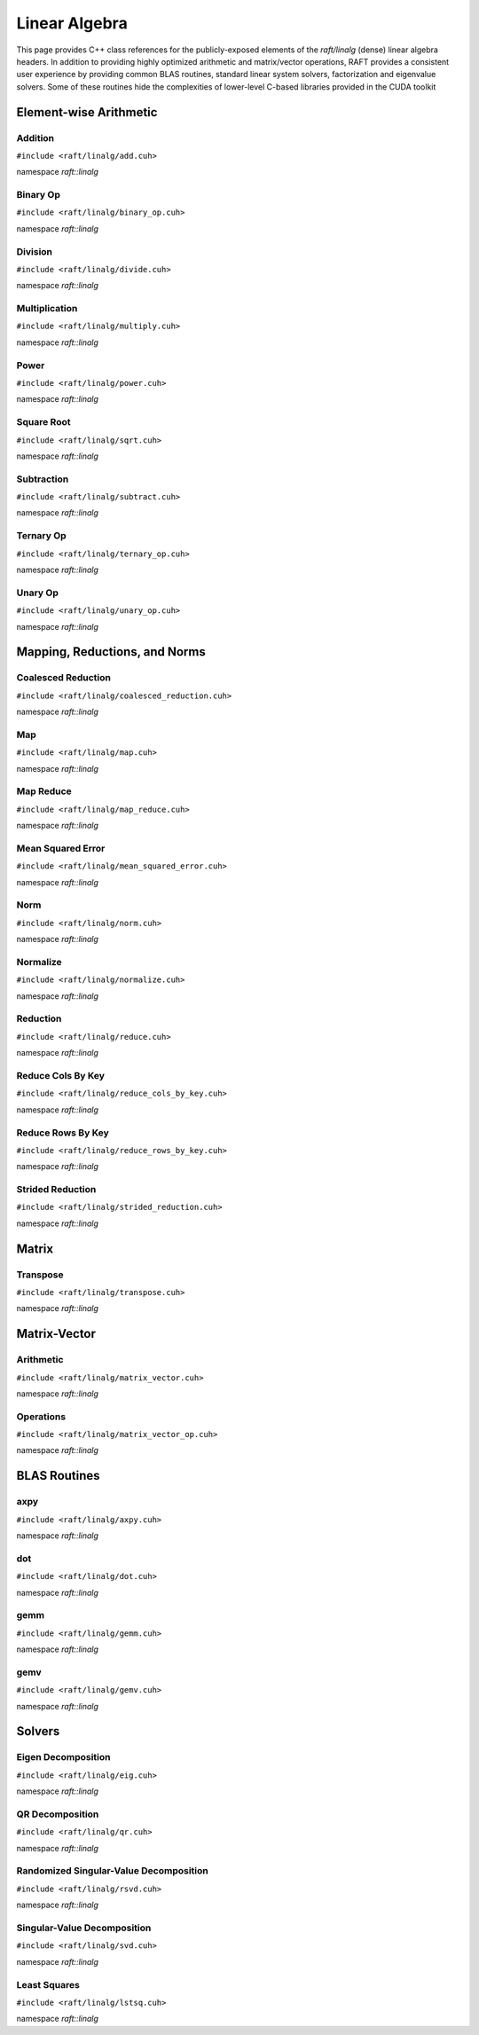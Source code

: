 Linear Algebra
==============

This page provides C++ class references for the publicly-exposed elements of the `raft/linalg` (dense) linear algebra headers.
In addition to providing highly optimized arithmetic and matrix/vector operations, RAFT provides a consistent user experience
by providing common BLAS routines, standard linear system solvers, factorization and eigenvalue solvers. Some of these routines
hide the complexities of lower-level C-based libraries provided in the CUDA toolkit 

.. role:: py(code)
   :language: c++
   :class: highlight


Element-wise Arithmetic
#######################

Addition
--------

``#include <raft/linalg/add.cuh>``

namespace *raft::linalg*

.. doxygengroup:: add_dense
    :project: RAFT
    :members:
    :content-only:


Binary Op
---------

``#include <raft/linalg/binary_op.cuh>``

namespace *raft::linalg*

.. doxygengroup:: binary_op
    :project: RAFT
    :members:
    :content-only:

Division
--------

``#include <raft/linalg/divide.cuh>``

namespace *raft::linalg*

.. doxygengroup:: divide
    :project: RAFT
    :members:
    :content-only:

Multiplication
--------------

``#include <raft/linalg/multiply.cuh>``

namespace *raft::linalg*

.. doxygengroup:: multiply
    :project: RAFT
    :members:
    :content-only:

Power
-----

``#include <raft/linalg/power.cuh>``

namespace *raft::linalg*

.. doxygengroup:: power
    :project: RAFT
    :members:
    :content-only:

Square Root
-----------

``#include <raft/linalg/sqrt.cuh>``

namespace *raft::linalg*

.. doxygengroup:: sqrt
    :project: RAFT
    :members:
    :content-only:

Subtraction
-----------

``#include <raft/linalg/subtract.cuh>``

namespace *raft::linalg*

.. doxygengroup:: sub
    :project: RAFT
    :members:
    :content-only:

Ternary Op
----------

``#include <raft/linalg/ternary_op.cuh>``

namespace *raft::linalg*

.. doxygengroup:: ternary_op
    :project: RAFT
    :members:
    :content-only:

Unary Op
--------

``#include <raft/linalg/unary_op.cuh>``

namespace *raft::linalg*

.. doxygengroup:: unary_op
    :project: RAFT
    :members:
    :content-only:

Mapping, Reductions, and Norms
##############################

Coalesced Reduction
-------------------

``#include <raft/linalg/coalesced_reduction.cuh>``

namespace *raft::linalg*

.. doxygengroup:: coalesced_reduction
    :project: RAFT
    :members:
    :content-only:

Map
---

``#include <raft/linalg/map.cuh>``

namespace *raft::linalg*

.. doxygengroup:: map
    :project: RAFT
    :members:
    :content-only:

Map Reduce
----------

``#include <raft/linalg/map_reduce.cuh>``

namespace *raft::linalg*

.. doxygengroup:: map_reduce
    :project: RAFT
    :members:
    :content-only:

Mean Squared Error
------------------


``#include <raft/linalg/mean_squared_error.cuh>``

namespace *raft::linalg*

.. doxygengroup:: mean_squared_error
    :project: RAFT
    :members:
    :content-only:

Norm
----

``#include <raft/linalg/norm.cuh>``

namespace *raft::linalg*

.. doxygengroup:: norm
    :project: RAFT
    :members:
    :content-only:

Normalize
---------

``#include <raft/linalg/normalize.cuh>``

namespace *raft::linalg*

.. doxygengroup:: normalize
    :project: RAFT
    :members:
    :content-only:

Reduction
---------

``#include <raft/linalg/reduce.cuh>``

namespace *raft::linalg*

.. doxygengroup:: reduction
    :project: RAFT
    :members:
    :content-only:

Reduce Cols By Key
------------------

``#include <raft/linalg/reduce_cols_by_key.cuh>``

namespace *raft::linalg*

.. doxygengroup:: reduce_cols_by_key
    :project: RAFT
    :members:
    :content-only:

Reduce Rows By Key
------------------

``#include <raft/linalg/reduce_rows_by_key.cuh>``

namespace *raft::linalg*

.. doxygengroup:: reduce_rows_by_key
    :project: RAFT
    :members:
    :content-only:

Strided Reduction
-----------------

``#include <raft/linalg/strided_reduction.cuh>``

namespace *raft::linalg*

.. doxygengroup:: strided_reduction
    :project: RAFT
    :members:
    :content-only:


Matrix
######

Transpose
---------

``#include <raft/linalg/transpose.cuh>``

namespace *raft::linalg*

.. doxygengroup:: transpose
    :project: RAFT
    :members:
    :content-only:



Matrix-Vector
#############

Arithmetic
----------

``#include <raft/linalg/matrix_vector.cuh>``

namespace *raft::linalg*

.. doxygengroup:: matrix_vector
    :project: RAFT
    :members:
    :content-only:


Operations
----------

``#include <raft/linalg/matrix_vector_op.cuh>``

namespace *raft::linalg*

.. doxygengroup:: matrix_vector_op
    :project: RAFT
    :members:
    :content-only:


BLAS Routines
#############

axpy
----

``#include <raft/linalg/axpy.cuh>``

namespace *raft::linalg*

.. doxygengroup:: axpy
    :project: RAFT
    :members:
    :content-only:

dot
---

``#include <raft/linalg/dot.cuh>``

namespace *raft::linalg*

.. doxygengroup:: dot
    :project: RAFT
    :members:
    :content-only:

gemm
----

``#include <raft/linalg/gemm.cuh>``

namespace *raft::linalg*

.. doxygengroup:: gemm
    :project: RAFT
    :members:
    :content-only:

gemv
----

``#include <raft/linalg/gemv.cuh>``

namespace *raft::linalg*

.. doxygengroup:: gemv
    :project: RAFT
    :members:
    :content-only:

Solvers
#######

Eigen Decomposition
-------------------

``#include <raft/linalg/eig.cuh>``

namespace *raft::linalg*

.. doxygengroup:: eig
    :project: RAFT
    :members:
    :content-only:

QR Decomposition
----------------

``#include <raft/linalg/qr.cuh>``

namespace *raft::linalg*

.. doxygengroup:: qr
    :project: RAFT
    :members:
    :content-only:

Randomized Singular-Value Decomposition
---------------------------------------

``#include <raft/linalg/rsvd.cuh>``

namespace *raft::linalg*

.. doxygengroup:: rsvd
    :project: RAFT
    :members:
    :content-only:

Singular-Value Decomposition
----------------------------

``#include <raft/linalg/svd.cuh>``

namespace *raft::linalg*

.. doxygengroup:: svd
    :project: RAFT
    :members:
    :content-only:

Least Squares
-------------

``#include <raft/linalg/lstsq.cuh>``

namespace *raft::linalg*

.. doxygengroup:: lstsq
    :project: RAFT
    :members:
    :content-only:
